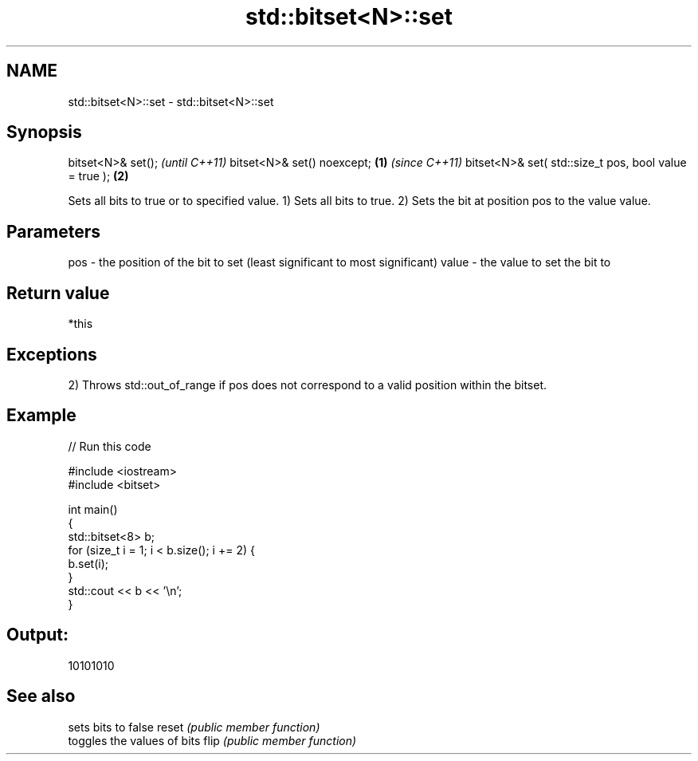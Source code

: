 .TH std::bitset<N>::set 3 "2020.03.24" "http://cppreference.com" "C++ Standard Libary"
.SH NAME
std::bitset<N>::set \- std::bitset<N>::set

.SH Synopsis

bitset<N>& set();                                             \fI(until C++11)\fP
bitset<N>& set() noexcept;                            \fB(1)\fP     \fI(since C++11)\fP
bitset<N>& set( std::size_t pos, bool value = true );     \fB(2)\fP

Sets all bits to true or to specified value.
1) Sets all bits to true.
2) Sets the bit at position pos to the value value.

.SH Parameters


pos   - the position of the bit to set (least significant to most significant)
value - the value to set the bit to


.SH Return value

*this

.SH Exceptions

2) Throws std::out_of_range if pos does not correspond to a valid position within the bitset.

.SH Example


// Run this code

  #include <iostream>
  #include <bitset>

  int main()
  {
      std::bitset<8> b;
      for (size_t i = 1; i < b.size(); i += 2) {
          b.set(i);
      }
      std::cout << b << '\\n';
  }

.SH Output:

  10101010


.SH See also


      sets bits to false
reset \fI(public member function)\fP
      toggles the values of bits
flip  \fI(public member function)\fP




